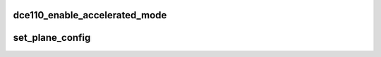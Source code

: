 .. -*- coding: utf-8; mode: rst -*-
.. src-file: drivers/gpu/drm/amd/display/dc/dce110/dce110_hw_sequencer.c

.. _`dce110_enable_accelerated_mode`:

dce110_enable_accelerated_mode
==============================

.. c:function:: void dce110_enable_accelerated_mode(struct dc *dc)

    1. Power down all DC HW blocks 2. Disable VGA engine on all controllers 3. Enable power gating for controller 4. Set acc_mode_change bit (VBIOS will clear this bit when going to FSDOS)

    :param struct dc \*dc:
        *undescribed*

.. _`set_plane_config`:

set_plane_config
================

.. c:function:: void set_plane_config(const struct dc *dc, struct pipe_ctx *pipe_ctx, struct resource_context *res_ctx)

    :param const struct dc \*dc:
        *undescribed*

    :param struct pipe_ctx \*pipe_ctx:
        *undescribed*

    :param struct resource_context \*res_ctx:
        *undescribed*

.. This file was automatic generated / don't edit.

